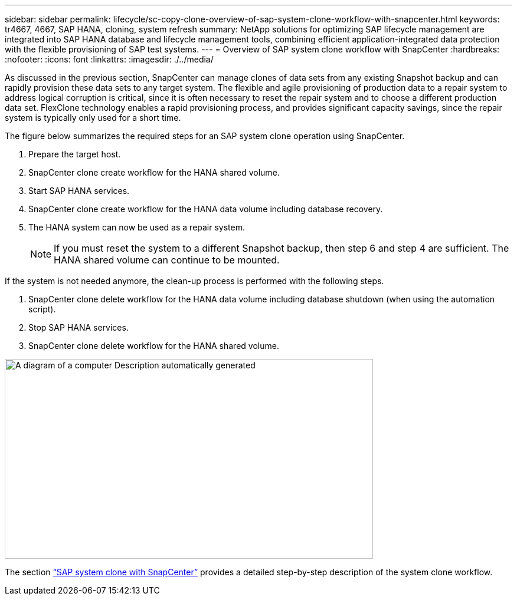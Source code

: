 ---
sidebar: sidebar
permalink: lifecycle/sc-copy-clone-overview-of-sap-system-clone-workflow-with-snapcenter.html
keywords: tr4667, 4667, SAP HANA, cloning, system refresh
summary: NetApp solutions for optimizing SAP lifecycle management are integrated into SAP HANA database and lifecycle management tools, combining efficient application-integrated data protection with the flexible provisioning of SAP test systems.
---
= Overview of SAP system clone workflow with SnapCenter
:hardbreaks:
:nofooter:
:icons: font
:linkattrs:
:imagesdir: ./../media/

As discussed in the previous section, SnapCenter can manage clones of data sets from any existing Snapshot backup and can rapidly provision these data sets to any target system. The flexible and agile provisioning of production data to a repair system to address logical corruption is critical, since it is often necessary to reset the repair system and to choose a different production data set. FlexClone technology enables a rapid provisioning process, and provides significant capacity savings, since the repair system is typically only used for a short time.

The figure below summarizes the required steps for an SAP system clone operation using SnapCenter.

. Prepare the target host.

. SnapCenter clone create workflow for the HANA shared volume.
. Start SAP HANA services.
. SnapCenter clone create workflow for the HANA data volume including database recovery.
. The HANA system can now be used as a repair system.
[NOTE]
If you must reset the system to a different Snapshot backup, then step 6 and step 4 are sufficient. The HANA shared volume can continue to be mounted.

If the system is not needed anymore, the clean-up process is performed with the following steps.

. SnapCenter clone delete workflow for the HANA data volume including database shutdown (when using the automation script).
. Stop SAP HANA services.
. SnapCenter clone delete workflow for the HANA shared volume.

image:sc-copy-clone-image9.png[A diagram of a computer Description automatically generated,width=624,height=339]

The section link:sc-copy-clone-sap-system-clone-with-snapcenter.html[“SAP system clone with SnapCenter”] provides a detailed step-by-step description of the system clone workflow.